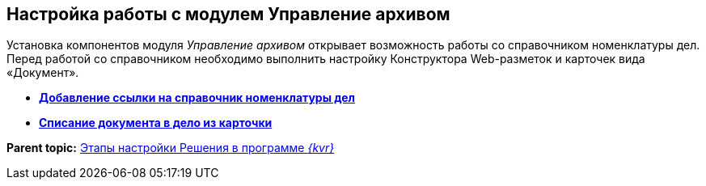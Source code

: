 
== Настройка работы с модулем Управление архивом

Установка компонентов модуля [.dfn .term]_Управление архивом_ открывает возможность работы со справочником номенклатуры дел. Перед работой со справочником необходимо выполнить настройку Конструктора Web-разметок и карточек вида «Документ».

* *xref:NomenclatureAdd.adoc[Добавление ссылки на справочник номенклатуры дел]* +
* *xref:CaseControl.adoc[Списание документа в дело из карточки]* +

*Parent topic:* xref:PracticeConfigSolution.adoc[Этапы настройки Решения в программе _{kvr}_]
